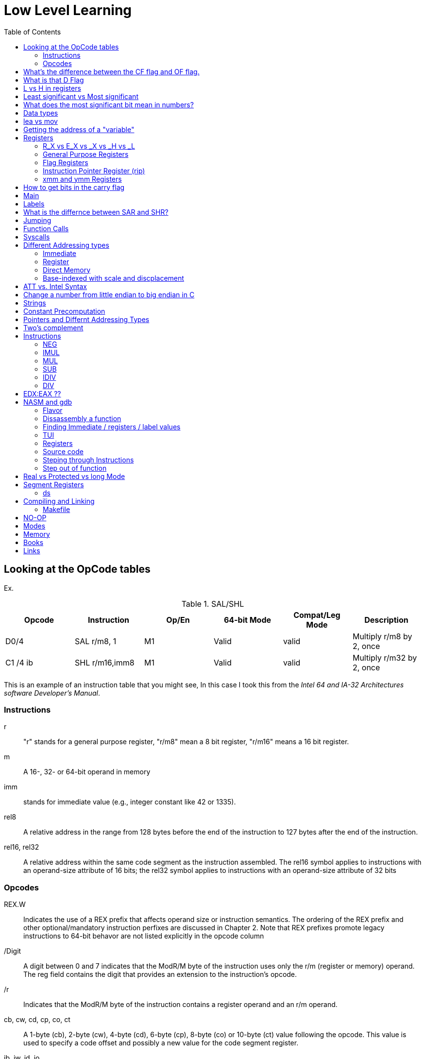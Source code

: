 = Low Level Learning
:docinfo: shared
:source-highlighter: pygments
:pygments-style: monokai
:icons: font
:stem:
:toc: left

== Looking at the OpCode tables

Ex.


.SAL/SHL
[%header cols="1,1,1,1,1,4"]
|===
| Opcode   | Instruction      | Op/En | 64-bit Mode | Compat/Leg Mode | Description

| D0/4     | SAL r/m8, 1      | M1    | Valid       | valid           | Multiply r/m8 by 2, once

| C1 /4 ib | SHL r/m16,imm8   | M1    | Valid       | valid           | Multiply r/m32 by 2, once
|===


This is an example of an instruction table that you might see, In this case I
took this from the _Intel 64 and IA-32 Architectures software Developer's
Manual_.

=== Instructions
r::
    "r" stands for a general purpose register, "r/m8" mean a 8 bit register,
    "r/m16" means a 16 bit register.

m::
    A 16-, 32- or 64-bit operand in memory

imm::
    stands for immediate value (e.g., integer constant like 42 or 1335).

rel8::
    A relative address in the range from 128 bytes before the end of the
    instruction to 127 bytes after the end of the instruction.

rel16, rel32::
    A relative address within the same code segment as the instruction
    assembled. The rel16 symbol applies to instructions with an operand-size
    attribute of 16 bits; the rel32 symbol applies to instructions with an
    operand-size attribute of 32 bits

=== Opcodes
REX.W::
    Indicates the use of a REX prefix that affects operand size or instruction
    semantics. The ordering of the REX prefix and other optional/mandatory
    instruction perfixes are discussed in Chapter 2. Note that REX prefixes
    promote legacy instructions to 64-bit behavor are not listed explicitly in
    the opcode column

/Digit::
    A digit between 0 and 7 indicates that the ModR/M byte of the instruction
    uses only the r/m (register or memory) operand. The reg field contains the
    digit that provides an extension to the instruction's opcode.

/r::
    Indicates that the ModR/M byte of the instruction contains a register
    operand and an r/m operand.

cb, cw, cd, cp, co, ct::
     A 1-byte (cb), 2-byte (cw), 4-byte (cd), 6-byte (cp), 8-byte (co) or
     10-byte (ct) value following the opcode. This value is used to specify a
     code offset and possibly a new value for the code segment register.

ib, iw, id, io:: 
    A 1-byte (ib), 2-byte (iw), 4-byte (id) or 8-byte (io) immediate operand to
    the instruction that follows the opcode, ModR/M bytes or scale-indexing
    bytes. The opcode determines if the operand is a signed value. All words,
    doublewords and quadwords are given with the low-order byte first.

+rb, +rw, +rd, +ro::
    Indicates the lower 3 bits of the opcode byte is used to encode the register
    operand without a modR/M byte. The instruction lists the corresponding
    hexadecimal value of the opcode byte with low 3 bits as 000b. In non-64-bit
    mode, a register code, from 0 through 7, is added to the hexadecimal value
    of the opcode byte. In 64-bit mode, indicates the four bit field of REX.b
    and opcode[2:0] field encodes the register operand of the instruction. “+ro”
    is applicable only in 64-bit mode. See Table 3-1 for the codes.

+i::
    A number used in floating-point instructions when one of the operands is
    ST(i) from the FPU register stack. The number i (which can range from 0 to
    7) is added to the hexadecimal byte given at the left of the plus sign to
    form a single opcode byte.




NOTE: Look at Intel 64 and IA-32 Architectures Software Developer's Manual page
      2839

== What's the difference between the CF flag and OF flag.
Carry Flag::
    bits that are carried over in *UNSIGNED* integer arithmetic

Overflow Flag::
    bits that are carried over in *SIGNED* integer arithmetic

== What is that D Flag
The "D" flag determines the size of each element in the stack. It can be
changed, but changing it can result in an unaligned stack if you are not
careful.

== L vs H in registers
"L" is used as a mnemonic lower four bits of the last byte of a register. "H"
is used as a mnemonic as the upper for bits of the last byte of a register. Not
always the case, but sometimes holds true. For example, CL, is the last four
bits of the RCX register.

== Least significant vs Most significant
less significant bits are further the the right. More signifacant bits are
further to the right.

== What does the most significant bit mean in numbers?
It can either be a part of the bit of the number or thing it is trying to
represent if it is a unsigned number. Or it can represent whether a number is
"signed" or "unsigned" if it is a signed number.

== Data types

.datatypes
|===
| Type | Length  | Name
| db   | 8 bits  | Byte
| dw   | 16 bits | Word
| dd   | 32 bits | Double Word
| dq   | 64 bits | Quadword
|===

== lea vs mov
lea:: load effective address
mov:: load value

`lea` loads a pointer to the item you're addressing wheras `mov` loads the
actual value at that address.

== Getting the address of a "variable"
I put variable in quotes because there really isn't variables in assembly.

you can put brackets around a variable to get its address.

ex.

[source, nasm]
----
lea rsi, [variable]
----

square brackets represent *indirect addressing*.

== Registers

=== R_X vs E_X vs _X vs _H vs _L
R_X:: all 64 bits
E_X:: lower 32 bits
_X:: lower 16 bits
_H:: top 4 bits of last byte
_L:: bottom 4 bits of last byte

=== General Purpose Registers

[%header]
|===
| 64-bit | 32-bit | 16-bit | low 8-bit | high 8-bit | comment
| rax    | eax    | ax     | al        | ah         |
| rbx    | ebx    | bx     | bl        | bh         |
| rcx    | ecx    | cx     | cl        | ch         |
| rcx    | edx    | dx     | dl        | dh         |
| rsi    | esi    | si     | sil       |            |
| rdi    | edi    | di     | dil       |            |
| rbp    | ebp    | bp     | bpl       |            | Base Pointer
| rsp    | esp    | sp     | spl       |            | Stack Pointer
| r8     | r8d    | r8w    | r8b       |            |
| r9     | r9d    | r9w    | r9b       |            |
| r10    | r10d   | r10w   | r10b      |            |
| r11    | r11d   | r11w   | r11b      |            |
| r12    | r12d   | r12w   | r12b      |            |
| r13    | r13d   | r13w   | r13b      |            |
| r14    | r14d   | r14w   | r14b      |            |
| r15    | r15d   | r15w   | r15b      |            |
|===

=== Flag Registers
|===
| Name     | Symbol | Bit | Content

| Carry    | CF     | 0   | Previous instruction had a carry

| parity   | PF     | 2   | Last byte has even number of 1s

| Adjust   | AF     | 4   | BCD operations

| Zero     | ZF     | 6   | Pervious instruction resulted in zero

| Sign     | SF     | 8   | Previous instruction resulted in most significant
                            bit equal to 1

| Overflow | OF     | 11  | Previous instruction resulted in overflow
|===

=== Instruction Pointer Register (rip)
The processor keeps trakc of the next instruction to be executed by storing the
address of the next instruction in rip.

=== xmm and ymm Registers
These registers are used for floating-point calculations and SIMD.


== How to get bits in the carry flag
?

== Main
One file in your assembly program needs "main" defined. This seems to be defined
in the `.text` section.

[source, nasm]
----
section .text
global main
main:
----

== Labels
- Labels look like this `<description>:`
- Local lablels Look like this `.<description>:`

If there is a local label within a global label then the full label name
could loop like this `main.loop`. Like in this example:

[source, nasm]
----
section .text
global main
main:
    .loop
    ; do somethings
    jnz .loop

----

== What is the differnce between SAR and SHR?
SAR sets or clears the most significant bit depending on the sign, While SHR
just clears the most significant bit.

== Jumping

`cmp` sets the approriate flags. `jl` jumps if rax < 42. `jmp` jumps straight to
the `ex` label.

[source, nasm]
----
    cmp rax, 42
    jl yes
    mov rbx, 0
    jmp ex
yes:
    mov rbx, 1
ex:
----

`ja`:: (jump if above)/ `jb` (jump if below) for a jump after a comparison
   of _unsigned numbers with cmp_.

`jg`:: (Jump if greater) / `jl` (jump if less) for _signed_.

`jae`:: (jump if above or equal), jle (jump if less or equal) and similar

== Function Calls
`Instruction call <address>` is the same as:

[source, nasm]
----
push rip
jmp <address>
----

The address now stored in the stack (for rip contents) is called *return*
*address*.

the first six arguments are rdi, rsi, rdx, rcx, r8, and r9, respectively.

`ret` instruction denotes the function end. same as `pop rip`.

One should not invoke `ret` unless the stack is in exactly the same state as
when the function started.


Callee-saved registers::
    must be restored by the procedure being called.
    rbx, rbp, rsp, r12-r15

Caller-saved registers::
    Should be saved before invoking a function and restored after. All other
    registers are caller-saved.

pattern of calling a function:

- Save all caller-saved registers you want to survive function call (you can use
  push for that)

- Store arguments in the relevent register (rdi, rsi, etc).

- Invoke function returns, rax, will hold the return value.

- Restore caller-saved registers stored before the function call.


NOTE: some system calls also return values - be careful to read the docs!

== Syscalls
syscall instructions implicitly uses rcx. System calls cannot accept more than
six arguments.

All the syscalls are listed in _/usr/include/nasm/unistd.h_ (or something
similar), together with their numbers (the value to put in EAX before you call
int 80h). In ubuntu I found the file in
_/usr/include/x86_64-linux-gnu/asm/unistd_64.h_.

You can checkout `man syscalls` on links to lookup a syscall.


== Different Addressing types

=== Immediate
use the specified value

ex.

[source, nasm]
----
mov rax, 10
----

=== Register
Use the value in teh specified register

[source, nasm]
----
mov rax, rbx
----

[source, nasm]
----
mov rax, [10]; transfers 8 bytes starting at the tenth address into rax
----

[source, nasm]
----
mov r9, 10
mov rax, [r9] ; take the address from the register
----

=== Direct Memory
Use the value at the specified memory address

[source, nasm]
----
mov rdi, 0x172 ; not 100% sure about this
----

=== Base-indexed with scale and discplacement
Most addressing modes are generalized by this mode. The address here is
calculated based on the following components:

----
Address = base + index * scale + displacement
----

- Base is either immediate or a register
- Scale can only be immediate equal to 1, 2, 4, or 8
- Index is immediate or a register 
- Displacement is always immediate

[source, nasm]
----
mov rax, [rbx + 4 * rcx + 9]
mov rax, [4 * r9]
mov rdx, [rax + rbx]
lea rax, [rbx + rbx * 4] ; rax = rbx * 5
add r8, [9 + rbx * 8 + 7]
----

== ATT vs. Intel Syntax
gdb uses ATT syntax by default, but you can change it to intel (nasm's syntax)
with the command `set disassembly-flavor intel`


== Change a number from little endian to big endian in C

[source, c]
----
#include <stdio.h>
#include <stdlib.h>
#include <arpa/inet.h>

int
main(void){
    unsigned int num = 0x12345678;
    printf("%x\n", htonl(num));
}
----

== Strings
To explicitly state the length of a string:

[source, nasm]
----
db 27, 'Selling England by the Pound'
----

== Constant Precomputation
The math in the code belows is calculated at compile time and turned into a
constant

[source, nasm]
----
lab: db 0

mov rax, lab + 1 + 2 *3 
----

== Pointers and Differnt Addressing Types
Pointers are 8 bytes.

you need to specify operation size, when trying to write shomewhere a value
whose size is not specified.

[source, nasm]
----
section .data
    test: dq -1
section .bss
section .text
	global main
main:
   mov byte[test], 1 
    ;mov [test], 1 ; gives an error
   mov word[test], 1
   mov dword[test], 1
   mov qword[test], 1

	mov  rax, 60
	mov rdi, 0 
	syscall
----

== Two's complement
1. Do a logical not to all the bits
2. add 1

== Instructions
=== NEG
The `NEG` instruction applys two complement. It sets the CF falgs to zero if the
source operand is 0; otherwise it is set to 1.

=== IMUL
signed multiplication

One-operand form::
    secound operand is in AL, AX, EAX, or RAX, depending on the
    size

Two-operand form::
    With this form the destination operand (the first operand) is multiplied by
    the source operand

Three-operand form::
    with `mul a, b, c`, the multiplication of `b` and `c` is
    stored in `a`

=== MUL
unsigned multiply

the source operand is located in either AL, AX, or EAX, dending on the size of
the operand.

=== SUB
subtract source operand from the destination operand and stores the result in
the destination operand.

- integer subraction; signed and unsigned

- sets OF flags to indicate an overflow in the signed or unsigned result,
  respectively.

- The SF flag indicates the sign of the signed result

In 64-bit mode the instruction's default operation size is 32 bits

=== IDIV
signed divide. Divides the value in AX, DX:AX, or EDX:EAX (dividend) by the
source operand (divisor) and stores the result in AX (AH:AL), DX:AX, or EDX:EAX
registers.

- Overflow is indicated withthe #DE (divide error) exception rather than with
  the CF flag

=== DIV
Divids unsigned the value in the AX, DX:AX, EDX:EAX, or RDX:RAX registers
(dividend) by the source operand (divisor) and stores the result in AX (AH:AL),
DX:AX, EDX:EAX, or RDX:RAX register

example:

[source, nasm]
----
; Because the  dividend is RDX:RAX, we need to clear RDX and RAX
xor rdx, rdx
xor rax, rax

mov rax, 10 ; dividend (top)
mov rcx, 5 ; divisor (bottom)
div rcx  ; result is stored in RDX:RAX
mov rdi, rax ; returning the result as a exit number

mov rax, 60 ; exit syscall
syscall
----

== EDX:EAX ??
?

== NASM and gdb
=== Flavor

to set dissasembly flavor to intel instead of AT&T:

[source, gdb]
----
set disassembly-flavor intel
----

=== Dissassembly a function

[source, gdb]
----
disassemble <function name>
----

* **function name** - can be the name of any function (i.e main)


=== Finding Immediate / registers / label values
If you have

[source, nasm]
----
msg db "hello, world", 10, 0
----

In the `.data` section and use it later with

[source, nasm]
----
mov rsi, msg
----

The output of `(gdb) dissassembly <function name>` might look something like
this

[source, nasm]
----
0x000000000040111a <+10>:    movabs rsi,0x404028
----

You can see what is inside the memory address `0x404028` with

[source, gdb]
----
(gdb) x/s 0x404028
0x404028 <msg>: "hello, world\n"
----

As you can see that is the address is where `msg` is located

* **get register value** -> `(gdb) x/s $rax`
* **get register value** -> `(gdb) p $rax`
* **get label value** -> `(gdb) x/s &codes`
* **get label value** -> `(gdb) p &codes`
* **x/s** -> output string
* **x/c** -> output character
* **x/13c** -> output 13 characters
* **x/13d** -> output 13 characters in decimal representation

NOTE: checkout `(gdb) help x`

=== TUI
[source, gdb]
----
(gdb) tui <enable/disable>
----

=== Registers
[source, gdb]
----
(gdb) info registers
----

=== Source code
[source, gdb]
----
(gdb) list <nothing or line number>
----

=== Steping through Instructions
.next_asm.gdb
[source, gdb]
----
set language asm
set disassembly-flavor intel
define asm_next
nexti
disassemble
end
----

[source, sh]
----
$ gdb -x next_asm.gdb <executable>
----

=== Step out of function
[source, gdb]
----
(gdb) finish
----


== Real vs Protected vs long Mode
- https://en.wikipedia.org/wiki/X86_memory_segmentation

"A 386 CPU can be put back into real mode by clearing a bit in the CR0 control
register, however this is a privileged operation in order to enforce security
and robustness"
-- X86_memory_segmentation, Wikipedia

== Segment Registers

Logical addresses can be explicitly specified in *x86 assembly language

all segments have a base of zero

In protected mode, code may always modify all segment registers except CS (the
code segment selector). This is because the current privilege level (CPL) of the
processor is stored in the lower 2 bits of the CS register

The only ways to raise the processor privilege level (and reload CS) are through
the lcall (far call) and int (interrupt) instructions. Similarly, the only ways
to lower the privilege level (and reload CS) are through lret (far return) and
iret (interrupt return) instructions. In real mode, code may also modify the CS
register by making a far jump (or using an undocumented POP CS instruction on
the 8086 or 8088).[4] Of course, in real mode, there are no privilege levels;
all programs have absolute unchecked access to all of memory and all CPU
instructions

[source, asm]
----
movl $42, %fs:(%eax)  ; Equivalent to M[fs:eax]<-42) in RTL
----

or in intel syntax

[source, nasm]
----
mov dword [fs:eax], 42
----

* What data is in each segment
    - All CPU instructions are implicitly fetched from the code segment
      specified by the segment selector held in the CS register.

    - Most memory references come from the data segment specified by the segment
      selector held in the DS register. These may also come from the extra
      segment specified by the segment selector held in the ES register, if a
      segment-override prefix precedes the instruction that makes the memory
      reference. Most, but not all, instructions that use DS by default will
      accept an ES override prefix.

    - Processor stack references, either implicitly (e.g. push and pop
      instructions) or explicitly (memory accesses using the (E)SP or (E)BP
      registers) use the stack segment specified by the segment selector held in
      the SS register.

    - String instructions (e.g. stos, movs), along with data segment, also use
      the extra segment specified by the segment selector held in the ES
      register.

    - mov is used to manipulate data, so the address is relative to the data
      segment

=== ds

==== Example 1

[source, nasm]
----
section .bss
    bNum db 123
----

.gdb disassembly
[source, gdb]
----
 lea    rax,ds:0x404028
----

ds:: code segment
0x404028:: address of bNum


== Compiling and Linking
=== Makefile
The `-f` is follow by the output format, in our case elf64, which means
Executable and Linkable Format for 64-bit. The `-g` mains that we include debug
information in a debug format specified adter the `-F` option. We use dwarf
debug format. The `-l` tells NASM to generate a _.lst_ file. Nasm will create an
object file with a _.o_ extension. That object file is used by the linker.

DWARF::
    **D**ebug With **A**rbitrary **R**ecord **F**ormat

STABS::
    Debug with **S**ymbol **Tab**le **S**trings.

elf64::
    **E**xecutable and **l**inkable **F**ormat for **64**-bit

PIE::
    **P**osition-**I**ndependant **E**xecutables

== NO-OP
The x86-64 ISA includes several no-op (no operation) instructions, including
`nop`, `nop A,` (no-op with an argument), and `data16`. No-ops do pretty much
nothing, but do set the rflags. The main reason for no-ops is to optimize
instruction memory (e.g., code size, alignment).

== Modes
Real mode::
* the most ancient, 16-bit
* Computer is booted into this mode
* Can access pretty much any memory location
* No virtual memory

Protected::
* commonly referred as 32-bit one
* Virtual memory
* Protection rings
* Improved segmentation

Virtual::
* emulate real mode inside protected

System management mode::
* for sleep mode, power management, etc

Long Mode::
* Virtual memory

== Memory 
If you look at this _.lst_ file you can see the each memory address (second
column) has 8 hexadecimal digits meaning that there are 64 bits per instruction.
This is because we are using 64 bit assembler.

.\.lst file
[code, lst]
----
    11 00000000 B801000000                  mov rax, 1
    12 00000005 BF01000000                  mov rdi, 1
----



The memory size has a theoretical limit of stem:[2^64] address.

[ditaa]
----
+----------------------------+ high address
|    environment variables   |
|   command line arguments   |
+----------------------------+
|          stack             |
|                            |
|                            |
|                            |
|                            |
|                            |
|                            |
|           heap             |
+----------------------------+
|                            |
|           .bss             |
+----------------------------+
|                            |
|          .data             |
+----------------------------+
|                            |
|          .text             |
+----------------------------+ low address
----

== Books
- "Learn to Program with Assembly by Jonathan Bartlett"
    * learning AT&T syntax with GNU assembler

- "Low-Level Programming by Igor Zhirkov" 
    * intel syntax

== Links
- https://www.felixcloutier.com/x86/[x86 and amd64 instruction reference]
- https://www.intel.com/content/www/us/en/developer/articles/technical/intel-sdm.html[intel 64 IA-32 architectures Software Developer's Manual]
- https://redirect.cs.umbc.edu/portal/help/nasm/nasm.shtml[nasm and gdb]
- https://refspecs.linuxfoundation.org/elf/x86_64-abi-0.99.pdf[System V Application Binary Interface AMD64]
- https://electronicsreference.com/assembly-language/linux_syscalls/[linux syscalls]
- https://blog.packagecloud.io/the-definitive-guide-to-linux-system-calls/[more on linux syscalls]
- https://github.com/torvalds/linux/blob/v3.13/arch/x86/syscalls/syscall_32.tbl[linux source code syscall table]
- https://stackoverflow.com/questions/15017659/how-to-read-the-intel-opcode-notation[op code notation]
- https://stackoverflow.com/questions/10684468/missing-debugging-information-with-gdb-and-nasm[debugging asm_next script nasm and gdb]
